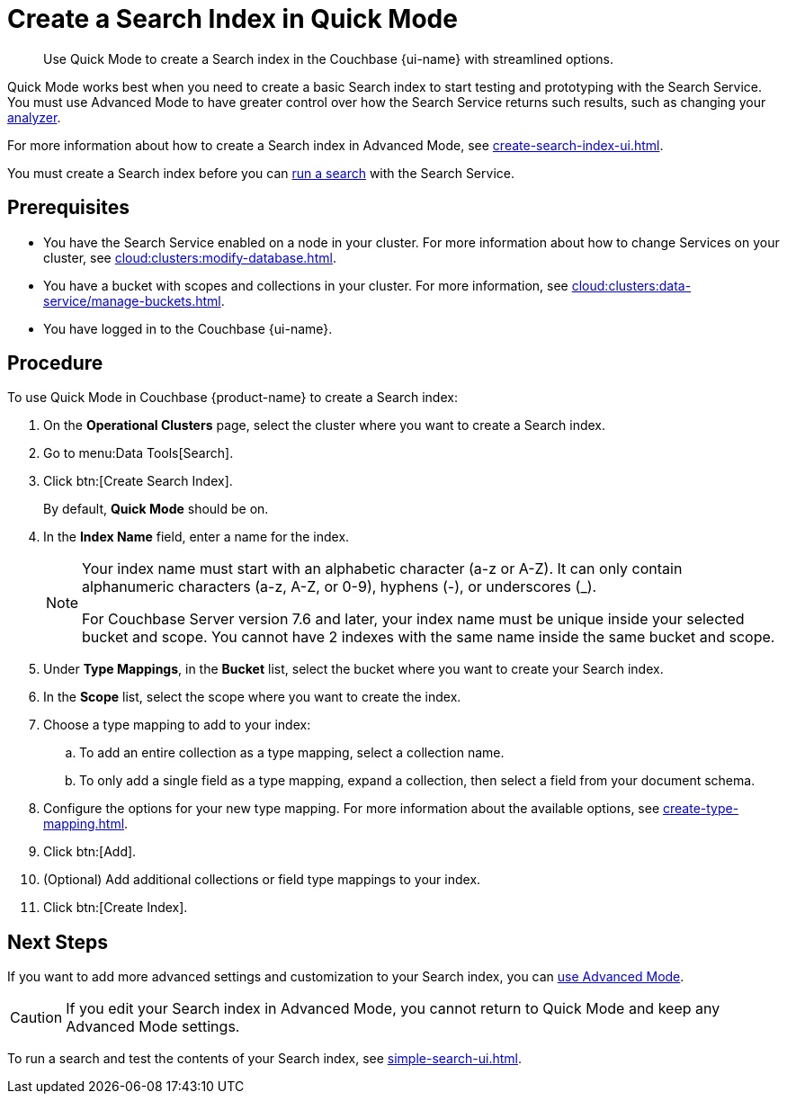 = Create a Search Index in Quick Mode
:page-topic-type: guide
:page-ui-name: {ui-name}
:page-product-name: {product-name}
:description: Use Quick Mode to create a Search index in the Couchbase {page-ui-name} with streamlined options.

[abstract]
{description}

Quick Mode works best when you need to create a basic Search index to start testing and prototyping with the Search Service.
You must use Advanced Mode to have greater control over how the Search Service returns such results, such as changing your xref:customize-index.adoc#analyzers[analyzer]. 

For more information about how to create a Search index in Advanced Mode, see xref:create-search-index-ui.adoc[].

You must create a Search index before you can xref:simple-search-ui.adoc[run a search] with the Search Service.

== Prerequisites 

* You have the Search Service enabled on a node in your cluster.
For more information about how to change Services on your cluster, see xref:cloud:clusters:modify-database.adoc[].

* You have a bucket with scopes and collections in your cluster. 
For more information, see xref:cloud:clusters:data-service/manage-buckets.adoc[].

* You have logged in to the Couchbase {page-ui-name}. 

== Procedure 

To use Quick Mode in Couchbase {page-product-name} to create a Search index:

. On the *Operational Clusters* page, select the cluster where you want to create a Search index.
. Go to menu:Data Tools[Search].
. Click btn:[Create Search Index].
+
By default, *Quick Mode* should be on.
. In the *Index Name* field, enter a name for the index. 
+
[NOTE]
====
Your index name must start with an alphabetic character (a-z or A-Z). It can only contain alphanumeric characters (a-z, A-Z, or 0-9), hyphens (-), or underscores (_).

For Couchbase Server version 7.6 and later, your index name must be unique inside your selected bucket and scope.
You cannot have 2 indexes with the same name inside the same bucket and scope.
====
. Under *Type Mappings*, in the *Bucket* list, select the bucket where you want to create your Search index. 
. In the *Scope* list, select the scope where you want to create the index. 
. Choose a type mapping to add to your index: 
.. To add an entire collection as a type mapping, select a collection name.
.. To only add a single field as a type mapping, expand a collection, then select a field from your document schema.
. Configure the options for your new type mapping. 
For more information about the available options, see xref:create-type-mapping.adoc[].
. Click btn:[Add].
. (Optional) Add additional collections or field type mappings to your index. 
. Click btn:[Create Index].

== Next Steps 

If you want to add more advanced settings and customization to your Search index, you can xref:create-search-index-ui.adoc[use Advanced Mode]. 

CAUTION: If you edit your Search index in Advanced Mode, you cannot return to Quick Mode and keep any Advanced Mode settings. 

To run a search and test the contents of your Search index, see xref:simple-search-ui.adoc[].